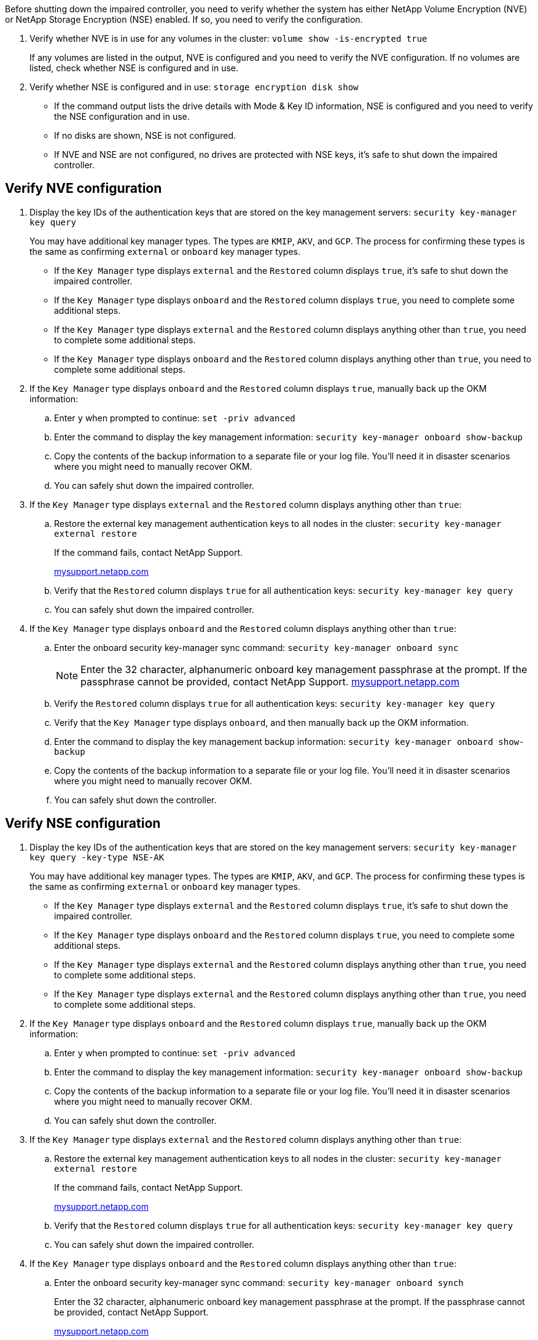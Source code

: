 Before shutting down the impaired controller, you need to verify whether the system has either NetApp Volume Encryption (NVE) or NetApp Storage Encryption (NSE) enabled. If so, you need to verify the configuration.

. Verify whether NVE is in use for any volumes in the cluster: `volume show -is-encrypted true`
+
If any volumes are listed in the output, NVE is configured and you need to verify the NVE configuration. If no volumes are listed, check whether NSE is configured and in use.

. Verify whether NSE is configured and in use: `storage encryption disk show`
 ** If the command output lists the drive details with Mode & Key ID information, NSE is configured and you need to verify the NSE configuration and in use.
 ** If no disks are shown, NSE is not configured.
 ** If NVE and NSE are not configured, no drives are protected with NSE keys, it's safe to shut down the impaired controller.

== Verify NVE configuration

. Display the key IDs of the authentication keys that are stored on the key management servers: `security key-manager key query`

+
You may have additional key manager types.  The types are `KMIP`, `AKV`, and `GCP`. The process for confirming these types is the same as confirming `external` or `onboard` key manager types.

+

 ** If the `Key Manager` type displays `external` and the `Restored` column displays `true`, it's safe to shut down the impaired controller.
 ** If the `Key Manager` type displays `onboard` and the `Restored` column displays `true`, you need to complete some additional steps.
 ** If the `Key Manager` type displays `external` and the `Restored` column displays anything other than `true`, you need to complete some additional steps.
 ** If the `Key Manager` type displays `onboard` and the `Restored` column displays anything other than `true`, you need to complete some additional steps.


. If the `Key Manager` type displays `onboard` and the `Restored` column displays `true`, manually back up the OKM information:
 .. Enter `y` when prompted to continue: `set -priv advanced`
 .. Enter the command to display the key management information: `security key-manager onboard show-backup`
 .. Copy the contents of the backup information to a separate file or your log file. You'll need it in disaster scenarios where you might need to manually recover OKM.
 
 .. You can safely shut down the impaired controller.
. If the `Key Manager` type displays `external` and the `Restored` column displays anything other than `true`:
 .. Restore the external key management authentication keys to all nodes in the cluster: `security key-manager external restore`
+
If the command fails, contact NetApp Support.
+
http://mysupport.netapp.com/[mysupport.netapp.com^]

 .. Verify that the `Restored` column displays `true` for all authentication keys: `security key-manager key query`
 .. You can safely shut down the impaired controller.
. If the `Key Manager` type displays `onboard` and the `Restored` column displays anything other than `true`:
 .. Enter the onboard security key-manager sync command: `security key-manager onboard sync`
+
NOTE: Enter the 32 character, alphanumeric onboard key management passphrase at the prompt. If the passphrase cannot be provided, contact NetApp Support. http://mysupport.netapp.com/[mysupport.netapp.com^]

 .. Verify the `Restored` column displays `true` for all authentication keys: `security key-manager key query`
 .. Verify that the `Key Manager` type displays `onboard`, and then manually back up the OKM information.
  .. Enter the command to display the key management backup information: `security key-manager onboard show-backup`
 .. Copy the contents of the backup information to a separate file or your log file. You'll need it in disaster scenarios where you might need to manually recover OKM.
 .. You can safely shut down the controller.

== Verify NSE configuration

. Display the key IDs of the authentication keys that are stored on the key management servers: `security key-manager key query -key-type NSE-AK`

+
You may have additional key manager types.  The types are `KMIP`, `AKV`, and `GCP`. The process for confirming these types is the same as confirming `external` or `onboard` key manager types.

+

 ** If the `Key Manager` type displays `external` and the `Restored` column displays `true`, it's safe to shut down the impaired controller.
 ** If the `Key Manager` type displays `onboard` and the `Restored` column displays `true`, you need to complete some additional steps.
 ** If the `Key Manager` type displays `external` and the `Restored` column displays anything other than `true`, you need to complete some additional steps.
 ** If the `Key Manager` type displays `external` and the `Restored` column displays anything other than `true`, you need to complete some additional steps.


. If the `Key Manager` type displays `onboard` and the `Restored` column displays `true`, manually back up the OKM information:
 .. Enter `y` when prompted to continue: `set -priv advanced`
 .. Enter the command to display the key management information: `security key-manager onboard show-backup`
 .. Copy the contents of the backup information to a separate file or your log file. You'll need it in disaster scenarios where you might need to manually recover OKM.
 
 .. You can safely shut down the controller.
. If the `Key Manager` type displays `external` and the `Restored` column displays anything other than `true`:
 .. Restore the external key management authentication keys to all nodes in the cluster: `security key-manager external restore`
+
If the command fails, contact NetApp Support.
+
http://mysupport.netapp.com/[mysupport.netapp.com^]

 .. Verify that the `Restored` column displays `true` for all authentication keys: `security key-manager key query`
 .. You can safely shut down the impaired controller.
. If the `Key Manager` type displays `onboard` and the `Restored` column displays anything other than `true`:
 .. Enter the onboard security key-manager sync command: `security key-manager onboard synch`
+
Enter the 32 character, alphanumeric onboard key management passphrase at the prompt. If the passphrase cannot be provided, contact NetApp Support.
+
http://mysupport.netapp.com/[mysupport.netapp.com^]

 .. Verify the `Restored` column displays `true` for all authentication keys: `security key-manager key query`
 .. Verify that the `Key Manager` type displays `onboard`, and then manually back up the OKM information.
  .. Enter the command to display the key management backup information: `security key-manager onboard show-backup`
 .. Copy the contents of the backup information to a separate file or your log file. You'll need it in disaster scenarios where you might need to manually recover OKM.
  .. You can safely shut down the controller.
